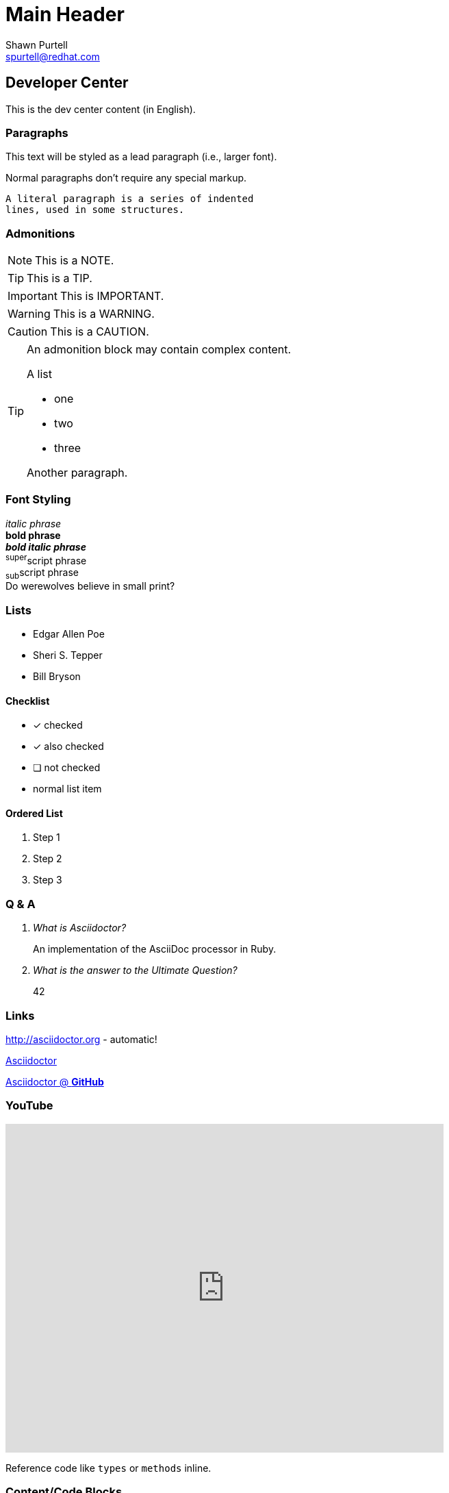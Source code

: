 Main Header
===========
:Author:    Shawn Purtell
:Email:     spurtell@redhat.com
:Date:      2014-07-21
:Revision:  1.0
:source-highlighter: coderay
:awestruct-layout: base

== Developer Center
This is the dev center content (in English).

=== Paragraphs

[.lead]
This text will be styled as a lead paragraph (i.e., larger font).

Normal paragraphs don't require any special markup. +

 A literal paragraph is a series of indented
 lines, used in some structures.

=== Admonitions

NOTE: This is a NOTE.

TIP: This is a TIP.

IMPORTANT: This is IMPORTANT.

WARNING: This is a WARNING.

CAUTION: This is a CAUTION.

[TIP]
====
An admonition block may contain complex content.

.A list
- one
- two
- three

Another paragraph.
====

=== Font Styling
_italic phrase_ +
*bold phrase* +
*_bold italic phrase_* +
^super^script phrase +
~sub~script phrase +
Do werewolves believe in [small]#small print#? +

=== Lists
* Edgar Allen Poe
* Sheri S. Tepper
* Bill Bryson

==== Checklist
- [*] checked
- [x] also checked
- [ ] not checked
-     normal list item

==== Ordered List
. Step 1
. Step 2
. Step 3

=== Q & A
[qanda]
What is Asciidoctor?::
  An implementation of the AsciiDoc processor in Ruby.
What is the answer to the Ultimate Question?:: 42

=== Links
http://asciidoctor.org - automatic!

http://asciidoctor.org[Asciidoctor]

https://github.com/asciidoctor[Asciidoctor @ *GitHub*]

=== YouTube

video::rbFIHgHDRgo[youtube, width=640, height=480]

Reference code like +types+ or +methods+ inline.

=== Content/Code Blocks

....
error: The requested operation returned error: 1954 Forbidden search for defensive operations manual
absolutely fatal: operation initiation lost in the dodecahedron of doom
would you like to die again? y/n
....

.Gemfile.lock
----
GEM
  remote: https://rubygems.org/
  specs:
    asciidoctor (0.1.4)

PLATFORMS
  ruby

DEPENDENCIES
  asciidoctor (~> 0.1.4)
----

[source,ruby]
.app.rb
----
require 'sinatra'

get '/hi' do
  "Hello World!"
end
----

[source,ruby]
----
require 'sinatra' <1>

get '/hi' do      <2>
  "Hello World!"  <3>
end
----
<1> Library import
<2> URL mapping
<3> Content for response


'''

Content last updated {date}


